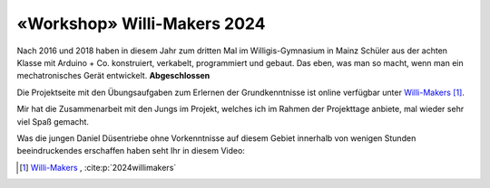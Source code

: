 .. post:: 2024-07-10
    :tags: «Workshop», Arduino, Programming, Kids, Learning, Mechatronics, German, COMPLETED
    :language: German

«Workshop» Willi-Makers 2024
############################

Nach 2016 und 2018 haben in diesem Jahr zum dritten Mal im Willigis-Gymnasium in Mainz Schüler aus der achten Klasse mit Arduino + Co. konstruiert, verkabelt, programmiert und gebaut. Das eben, was man so macht, wenn man ein mechatronisches Gerät entwickelt. **Abgeschlossen**

Die Projektseite mit den Übungsaufgaben zum Erlernen der Grundkenntnisse ist online verfügbar unter `Willi-Makers <https://basejumpa.github.io/willi-makers>`_ [#willi_makers]_.

Mir hat die Zusammenarbeit mit den Jungs im Projekt, welches ich im Rahmen der Projekttage anbiete, mal wieder sehr viel Spaß gemacht.

Was die jungen Daniel Düsentriebe ohne Vorkenntnisse auf diesem Gebiet innerhalb von wenigen Stunden beeindruckendes erschaffen haben seht Ihr in diesem Video:

..  youtube:: Qgba6PwH8NE
    :align: center


.. [#willi_makers] `Willi-Makers`_ ,  :cite:p:`2024willimakers`

